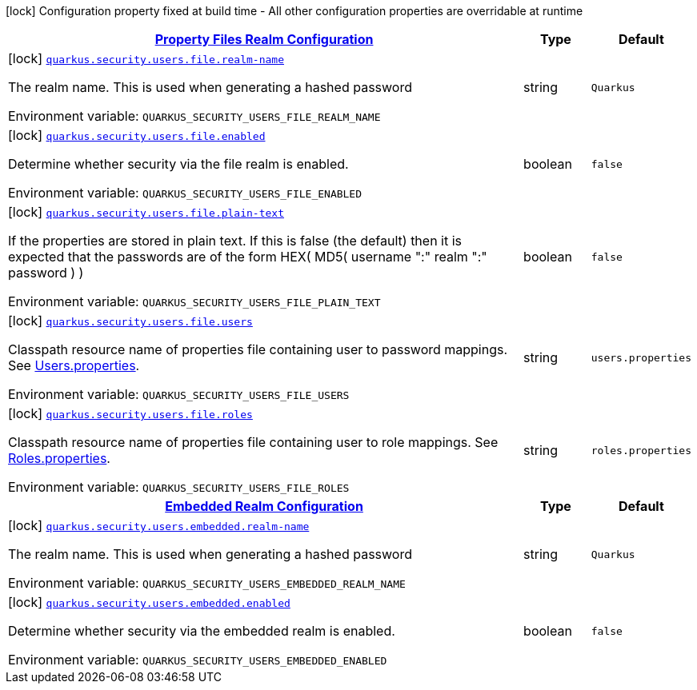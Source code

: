 
:summaryTableId: quarkus-elytron-security-general-config-items
[.configuration-legend]
icon:lock[title=Fixed at build time] Configuration property fixed at build time - All other configuration properties are overridable at runtime
[.configuration-reference, cols="80,.^10,.^10"]
|===

h|[[quarkus-elytron-security-general-config-items_quarkus-security-users-file-property-files-realm-configuration]]link:#quarkus-elytron-security-general-config-items_quarkus-security-users-file-property-files-realm-configuration[Property Files Realm Configuration]

h|Type
h|Default

a|icon:lock[title=Fixed at build time] [[quarkus-elytron-security-general-config-items_quarkus-security-users-file-realm-name]]`link:#quarkus-elytron-security-general-config-items_quarkus-security-users-file-realm-name[quarkus.security.users.file.realm-name]`


[.description]
--
The realm name. This is used when generating a hashed password

ifdef::add-copy-button-to-env-var[]
Environment variable: env_var_with_copy_button:+++QUARKUS_SECURITY_USERS_FILE_REALM_NAME+++[]
endif::add-copy-button-to-env-var[]
ifndef::add-copy-button-to-env-var[]
Environment variable: `+++QUARKUS_SECURITY_USERS_FILE_REALM_NAME+++`
endif::add-copy-button-to-env-var[]
--|string 
|`Quarkus`


a|icon:lock[title=Fixed at build time] [[quarkus-elytron-security-general-config-items_quarkus-security-users-file-enabled]]`link:#quarkus-elytron-security-general-config-items_quarkus-security-users-file-enabled[quarkus.security.users.file.enabled]`


[.description]
--
Determine whether security via the file realm is enabled.

ifdef::add-copy-button-to-env-var[]
Environment variable: env_var_with_copy_button:+++QUARKUS_SECURITY_USERS_FILE_ENABLED+++[]
endif::add-copy-button-to-env-var[]
ifndef::add-copy-button-to-env-var[]
Environment variable: `+++QUARKUS_SECURITY_USERS_FILE_ENABLED+++`
endif::add-copy-button-to-env-var[]
--|boolean 
|`false`


a|icon:lock[title=Fixed at build time] [[quarkus-elytron-security-general-config-items_quarkus-security-users-file-plain-text]]`link:#quarkus-elytron-security-general-config-items_quarkus-security-users-file-plain-text[quarkus.security.users.file.plain-text]`


[.description]
--
If the properties are stored in plain text. If this is false (the default) then it is expected that the passwords are of the form HEX( MD5( username ":" realm ":" password ) )

ifdef::add-copy-button-to-env-var[]
Environment variable: env_var_with_copy_button:+++QUARKUS_SECURITY_USERS_FILE_PLAIN_TEXT+++[]
endif::add-copy-button-to-env-var[]
ifndef::add-copy-button-to-env-var[]
Environment variable: `+++QUARKUS_SECURITY_USERS_FILE_PLAIN_TEXT+++`
endif::add-copy-button-to-env-var[]
--|boolean 
|`false`


a|icon:lock[title=Fixed at build time] [[quarkus-elytron-security-general-config-items_quarkus-security-users-file-users]]`link:#quarkus-elytron-security-general-config-items_quarkus-security-users-file-users[quarkus.security.users.file.users]`


[.description]
--
Classpath resource name of properties file containing user to password mappings. See link:#users-properties[Users.properties].

ifdef::add-copy-button-to-env-var[]
Environment variable: env_var_with_copy_button:+++QUARKUS_SECURITY_USERS_FILE_USERS+++[]
endif::add-copy-button-to-env-var[]
ifndef::add-copy-button-to-env-var[]
Environment variable: `+++QUARKUS_SECURITY_USERS_FILE_USERS+++`
endif::add-copy-button-to-env-var[]
--|string 
|`users.properties`


a|icon:lock[title=Fixed at build time] [[quarkus-elytron-security-general-config-items_quarkus-security-users-file-roles]]`link:#quarkus-elytron-security-general-config-items_quarkus-security-users-file-roles[quarkus.security.users.file.roles]`


[.description]
--
Classpath resource name of properties file containing user to role mappings. See link:#roles-properties[Roles.properties].

ifdef::add-copy-button-to-env-var[]
Environment variable: env_var_with_copy_button:+++QUARKUS_SECURITY_USERS_FILE_ROLES+++[]
endif::add-copy-button-to-env-var[]
ifndef::add-copy-button-to-env-var[]
Environment variable: `+++QUARKUS_SECURITY_USERS_FILE_ROLES+++`
endif::add-copy-button-to-env-var[]
--|string 
|`roles.properties`


h|[[quarkus-elytron-security-general-config-items_quarkus-security-users-embedded-embedded-realm-configuration]]link:#quarkus-elytron-security-general-config-items_quarkus-security-users-embedded-embedded-realm-configuration[Embedded Realm Configuration]

h|Type
h|Default

a|icon:lock[title=Fixed at build time] [[quarkus-elytron-security-general-config-items_quarkus-security-users-embedded-realm-name]]`link:#quarkus-elytron-security-general-config-items_quarkus-security-users-embedded-realm-name[quarkus.security.users.embedded.realm-name]`


[.description]
--
The realm name. This is used when generating a hashed password

ifdef::add-copy-button-to-env-var[]
Environment variable: env_var_with_copy_button:+++QUARKUS_SECURITY_USERS_EMBEDDED_REALM_NAME+++[]
endif::add-copy-button-to-env-var[]
ifndef::add-copy-button-to-env-var[]
Environment variable: `+++QUARKUS_SECURITY_USERS_EMBEDDED_REALM_NAME+++`
endif::add-copy-button-to-env-var[]
--|string 
|`Quarkus`


a|icon:lock[title=Fixed at build time] [[quarkus-elytron-security-general-config-items_quarkus-security-users-embedded-enabled]]`link:#quarkus-elytron-security-general-config-items_quarkus-security-users-embedded-enabled[quarkus.security.users.embedded.enabled]`


[.description]
--
Determine whether security via the embedded realm is enabled.

ifdef::add-copy-button-to-env-var[]
Environment variable: env_var_with_copy_button:+++QUARKUS_SECURITY_USERS_EMBEDDED_ENABLED+++[]
endif::add-copy-button-to-env-var[]
ifndef::add-copy-button-to-env-var[]
Environment variable: `+++QUARKUS_SECURITY_USERS_EMBEDDED_ENABLED+++`
endif::add-copy-button-to-env-var[]
--|boolean 
|`false`

|===